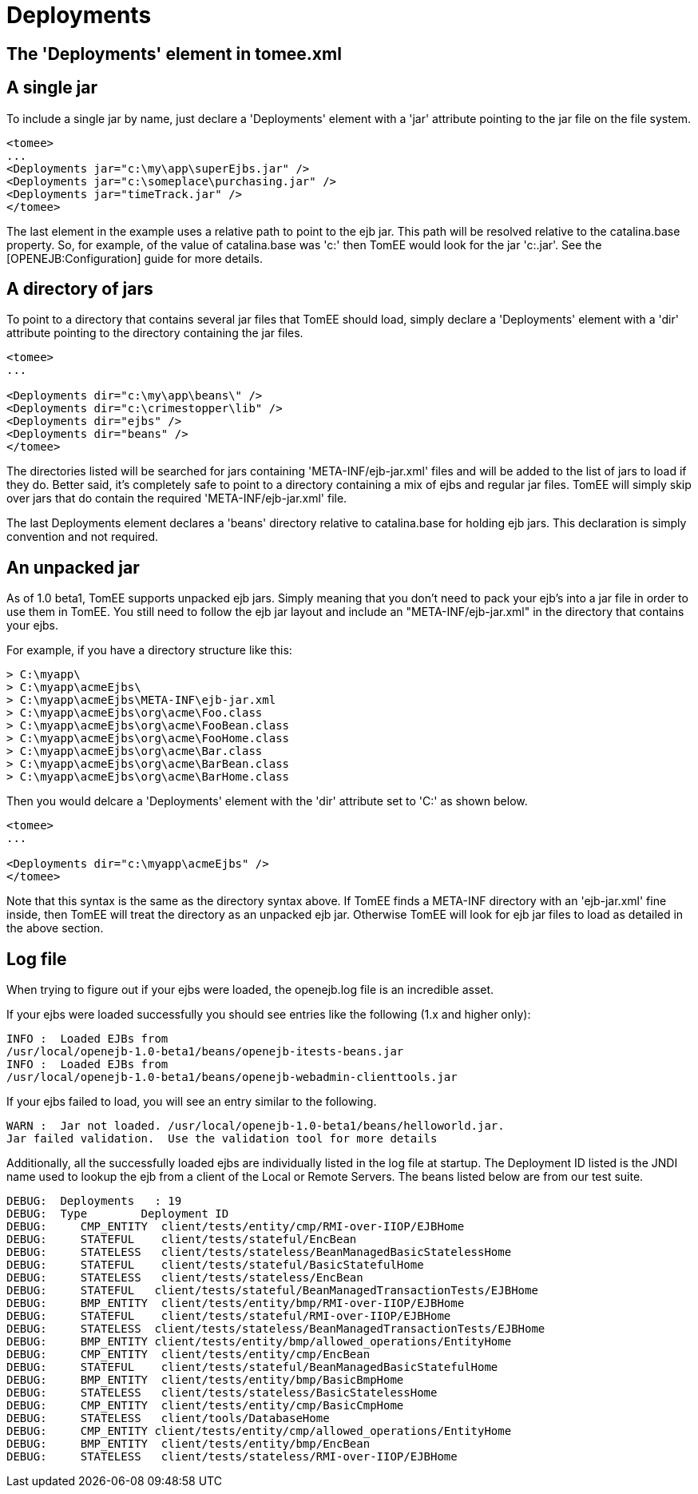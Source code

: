= Deployments
:index-group: Configuration
:jbake-date: 2018-12-05
:jbake-type: page
:jbake-status: published
//copied from v 8

== The 'Deployments' element in tomee.xml

== A single jar

To include a single jar by name, just declare a 'Deployments' element with a 'jar' attribute pointing to the jar file on the file system.

[source,xml]
----
<tomee>
...
<Deployments jar="c:\my\app\superEjbs.jar" />
<Deployments jar="c:\someplace\purchasing.jar" />
<Deployments jar="timeTrack.jar" />
</tomee>
----

The last element in the example uses a relative path to point to the ejb jar.
This path will be resolved relative to the catalina.base property.
So, for example, of the value of catalina.base was 'c:' then TomEE would look for the jar 'c:.jar'. See the [OPENEJB:Configuration] guide for more details.

== A directory of jars

To point to a directory that contains several jar files that TomEE should load, simply declare a 'Deployments' element with a 'dir' attribute pointing to the directory containing the jar files.

[source,xml]
----
<tomee>
...

<Deployments dir="c:\my\app\beans\" />
<Deployments dir="c:\crimestopper\lib" />
<Deployments dir="ejbs" />
<Deployments dir="beans" />
</tomee>
----

The directories listed will be searched for jars containing 'META-INF/ejb-jar.xml' files and will be added to the list of jars to load if they do.
Better said, it's completely safe to point to a directory containing a mix of ejbs and regular jar files.
TomEE will simply skip over jars that do contain the required 'META-INF/ejb-jar.xml' file.

The last Deployments element declares a 'beans' directory relative to catalina.base for holding ejb jars.
This declaration is simply convention and not required.

== An unpacked jar

As of 1.0 beta1, TomEE supports unpacked ejb jars.
Simply meaning that you don't need to pack your ejb's into a jar file in order to use them in TomEE. You still need to follow the ejb jar layout and include an "META-INF/ejb-jar.xml" in the directory that contains your ejbs.

For example, if you have a directory structure like this:

[source,java]
----
> C:\myapp\
> C:\myapp\acmeEjbs\
> C:\myapp\acmeEjbs\META-INF\ejb-jar.xml
> C:\myapp\acmeEjbs\org\acme\Foo.class
> C:\myapp\acmeEjbs\org\acme\FooBean.class
> C:\myapp\acmeEjbs\org\acme\FooHome.class
> C:\myapp\acmeEjbs\org\acme\Bar.class
> C:\myapp\acmeEjbs\org\acme\BarBean.class
> C:\myapp\acmeEjbs\org\acme\BarHome.class
----

Then you would delcare a 'Deployments' element with the 'dir' attribute set to 'C:' as shown below.

[source,xml]
----
<tomee>
...

<Deployments dir="c:\myapp\acmeEjbs" />
</tomee>
----

Note that this syntax is the same as the directory syntax above.
If TomEE finds a META-INF directory with an 'ejb-jar.xml' fine inside, then TomEE will treat the directory as an unpacked ejb jar.
Otherwise TomEE will look for ejb jar files to load as detailed in the above section.

== Log file

When trying to figure out if your ejbs were loaded, the openejb.log file is an incredible asset.

If your ejbs were loaded successfully you should see entries like the following (1.x and higher only):

[source,properties]
----
INFO :  Loaded EJBs from
/usr/local/openejb-1.0-beta1/beans/openejb-itests-beans.jar
INFO :  Loaded EJBs from
/usr/local/openejb-1.0-beta1/beans/openejb-webadmin-clienttools.jar
----

If your ejbs failed to load, you will see an entry similar to the following.

[source,properties]
----
WARN :  Jar not loaded. /usr/local/openejb-1.0-beta1/beans/helloworld.jar.
Jar failed validation.  Use the validation tool for more details
----

Additionally, all the successfully loaded ejbs are individually listed in the log file at startup.
The Deployment ID listed is the JNDI name used to lookup the ejb from a client of the Local or Remote Servers.
The beans listed below are from our test suite.

[source,properties]
----
DEBUG:  Deployments   : 19
DEBUG:  Type        Deployment ID
DEBUG:     CMP_ENTITY  client/tests/entity/cmp/RMI-over-IIOP/EJBHome
DEBUG:     STATEFUL    client/tests/stateful/EncBean
DEBUG:     STATELESS   client/tests/stateless/BeanManagedBasicStatelessHome
DEBUG:     STATEFUL    client/tests/stateful/BasicStatefulHome
DEBUG:     STATELESS   client/tests/stateless/EncBean
DEBUG:     STATEFUL   client/tests/stateful/BeanManagedTransactionTests/EJBHome
DEBUG:     BMP_ENTITY  client/tests/entity/bmp/RMI-over-IIOP/EJBHome
DEBUG:     STATEFUL    client/tests/stateful/RMI-over-IIOP/EJBHome
DEBUG:     STATELESS  client/tests/stateless/BeanManagedTransactionTests/EJBHome
DEBUG:     BMP_ENTITY client/tests/entity/bmp/allowed_operations/EntityHome
DEBUG:     CMP_ENTITY  client/tests/entity/cmp/EncBean
DEBUG:     STATEFUL    client/tests/stateful/BeanManagedBasicStatefulHome
DEBUG:     BMP_ENTITY  client/tests/entity/bmp/BasicBmpHome
DEBUG:     STATELESS   client/tests/stateless/BasicStatelessHome
DEBUG:     CMP_ENTITY  client/tests/entity/cmp/BasicCmpHome
DEBUG:     STATELESS   client/tools/DatabaseHome
DEBUG:     CMP_ENTITY client/tests/entity/cmp/allowed_operations/EntityHome
DEBUG:     BMP_ENTITY  client/tests/entity/bmp/EncBean
DEBUG:     STATELESS   client/tests/stateless/RMI-over-IIOP/EJBHome
----
